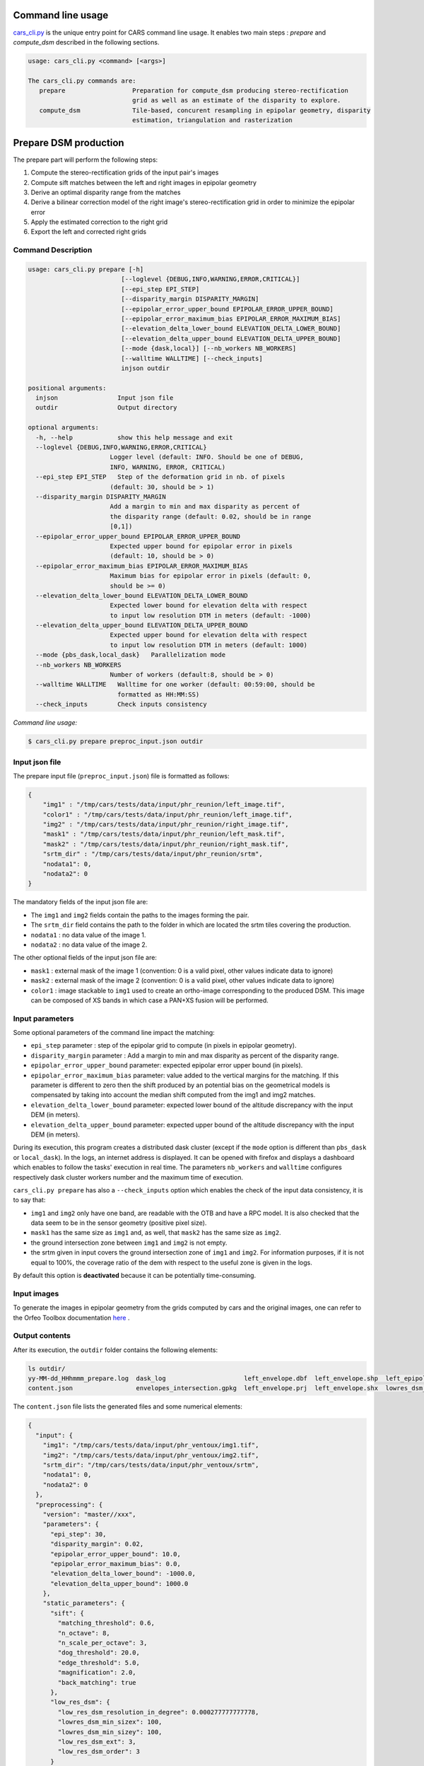 Command line usage
==================

`cars_cli.py  <../../bin/cars_cli.py>`_ is the unique entry point for CARS command line usage. 
It enables two main steps : `prepare` and `compute_dsm` described in the following sections. 

.. code-block:: bash

    usage: cars_cli.py <command> [<args>]

    The cars_cli.py commands are:
       prepare                  Preparation for compute_dsm producing stereo-rectification
                                grid as well as an estimate of the disparity to explore.
       compute_dsm              Tile-based, concurent resampling in epipolar geometry, disparity
                                estimation, triangulation and rasterization


Prepare DSM production
======================

The prepare part will perform the following steps:

1. Compute the stereo-rectification grids of the input pair's images
2. Compute sift matches between the left and right images in epipolar geometry
3. Derive an optimal disparity range from the matches
4. Derive a bilinear correction model of the right image's stereo-rectification grid in order to minimize the epipolar error
5. Apply the estimated correction to the right grid
6. Export the left and corrected right grids


Command Description
-------------------

.. code-block:: bash

  usage: cars_cli.py prepare [-h]
                           [--loglevel {DEBUG,INFO,WARNING,ERROR,CRITICAL}]
                           [--epi_step EPI_STEP]
                           [--disparity_margin DISPARITY_MARGIN]
                           [--epipolar_error_upper_bound EPIPOLAR_ERROR_UPPER_BOUND]
                           [--epipolar_error_maximum_bias EPIPOLAR_ERROR_MAXIMUM_BIAS]
                           [--elevation_delta_lower_bound ELEVATION_DELTA_LOWER_BOUND]
                           [--elevation_delta_upper_bound ELEVATION_DELTA_UPPER_BOUND]
                           [--mode {dask,local}] [--nb_workers NB_WORKERS]
                           [--walltime WALLTIME] [--check_inputs]
                           injson outdir

  positional arguments:
    injson                Input json file
    outdir                Output directory

  optional arguments:
    -h, --help            show this help message and exit
    --loglevel {DEBUG,INFO,WARNING,ERROR,CRITICAL}
                        Logger level (default: INFO. Should be one of DEBUG,
                        INFO, WARNING, ERROR, CRITICAL)
    --epi_step EPI_STEP   Step of the deformation grid in nb. of pixels
                        (default: 30, should be > 1)
    --disparity_margin DISPARITY_MARGIN
                        Add a margin to min and max disparity as percent of
                        the disparity range (default: 0.02, should be in range
                        [0,1])
    --epipolar_error_upper_bound EPIPOLAR_ERROR_UPPER_BOUND
                        Expected upper bound for epipolar error in pixels
                        (default: 10, should be > 0)
    --epipolar_error_maximum_bias EPIPOLAR_ERROR_MAXIMUM_BIAS
                        Maximum bias for epipolar error in pixels (default: 0,
                        should be >= 0)
    --elevation_delta_lower_bound ELEVATION_DELTA_LOWER_BOUND
                        Expected lower bound for elevation delta with respect
                        to input low resolution DTM in meters (default: -1000)
    --elevation_delta_upper_bound ELEVATION_DELTA_UPPER_BOUND
                        Expected upper bound for elevation delta with respect
                        to input low resolution DTM in meters (default: 1000)
    --mode {pbs_dask,local_dask}   Parallelization mode
    --nb_workers NB_WORKERS
                        Number of workers (default:8, should be > 0)
    --walltime WALLTIME   Walltime for one worker (default: 00:59:00, should be
                          formatted as HH:MM:SS)
    --check_inputs        Check inputs consistency

`Command line usage:`

.. code-block:: bash

    $ cars_cli.py prepare preproc_input.json outdir

Input json file
---------------

The prepare input file (``preproc_input.json``) file is formatted as follows:

.. code-block:: json

    {
        "img1" : "/tmp/cars/tests/data/input/phr_reunion/left_image.tif",
        "color1" : "/tmp/cars/tests/data/input/phr_reunion/left_image.tif",
        "img2" : "/tmp/cars/tests/data/input/phr_reunion/right_image.tif",
        "mask1" : "/tmp/cars/tests/data/input/phr_reunion/left_mask.tif",
        "mask2" : "/tmp/cars/tests/data/input/phr_reunion/right_mask.tif",
        "srtm_dir" : "/tmp/cars/tests/data/input/phr_reunion/srtm",
        "nodata1": 0,
        "nodata2": 0
    }


The mandatory fields of the input json file are:

* The ``img1`` and ``img2`` fields contain the paths to the images forming the pair.
* The ``srtm_dir`` field contains the path to the folder in which are located the srtm tiles covering the production.
* ``nodata1`` : no data value of the image 1.
* ``nodata2`` : no data value of the image 2.

The other optional fields of the input json file are:

* ``mask1`` : external mask of the image 1 (convention: 0 is a valid pixel, other values indicate data to ignore)
* ``mask2`` : external mask of the image 2 (convention: 0 is a valid pixel, other values indicate data to ignore)
* ``color1`` : image stackable to ``img1`` used to create an ortho-image corresponding to the produced DSM. This image can be composed of XS bands in which case a PAN+XS fusion will be performed.

Input parameters
----------------

Some optional parameters of the command line impact the matching:

* ``epi_step`` parameter :  step of the epipolar grid to compute (in pixels in epipolar geometry).
* ``disparity_margin`` parameter :  Add a margin to min and max disparity as percent of the disparity range.
* ``epipolar_error_upper_bound`` parameter: expected epipolar error upper bound (in pixels).
* ``epipolar_error_maximum_bias`` parameter: value added to the vertical margins for the matching. If this parameter is different to zero then the shift produced by an potential bias on the geometrical models is compensated by taking into account the median shift computed from the img1 and img2 matches.
* ``elevation_delta_lower_bound`` parameter: expected lower bound of the altitude discrepancy with the input DEM (in meters).
* ``elevation_delta_upper_bound`` parameter: expected upper bound of the altitude discrepancy with the input DEM (in meters).

During its execution, this program creates a distributed dask cluster (except if the ``mode`` option is different than ``pbs_dask`` or ``local_dask``). In the logs, an internet address is displayed. It can be opened with firefox and displays a dashboard which enables to follow the tasks' execution in real time. The parameters ``nb_workers`` and ``walltime`` configures respectively dask cluster workers number and the maximum time of execution.

``cars_cli.py prepare`` has also a ``--check_inputs`` option which enables the check of the input data consistency, it is to say that:

* ``img1`` and ``img2`` only have one band, are readable with the OTB and have a RPC model. It is also checked that the data seem to be in the sensor geometry (positive pixel size).
* ``mask1`` has the same size as ``img1`` and, as well, that ``mask2`` has the same size as ``img2``.
* the ground intersection zone between ``img1`` and ``img2`` is not empty.
* the srtm given in input covers the ground intersection zone of ``img1`` and ``img2``. For information purposes, if it is not equal to 100%, the coverage ratio of the dem with respect to the useful zone is given in the logs.

By default this option is **deactivated** because it can be potentially time-consuming.

Input images
------------

To generate the images in epipolar geometry from the grids computed by cars and the original images, one can refer to the Orfeo Toolbox documentation `here <https://www.orfeo-toolbox.org/CookBook/recipes/stereo.html#resample-images-in-epipolar-geometry>`_ .

Output contents
---------------

After its execution, the ``outdir`` folder contains the following elements:

.. code-block:: bash

    ls outdir/
    yy-MM-dd_HHhmmm_prepare.log  dask_log                     left_envelope.dbf  left_envelope.shp  left_epipolar_grid.tif      lowres_elevation_diff.nc  matches.npy      right_envelope.dbf  right_envelope.shp  right_epipolar_grid.tif
    content.json                 envelopes_intersection.gpkg  left_envelope.prj  left_envelope.shx  lowres_dsm_from_matches.nc  lowres_initial_dem.nc     raw_matches.npy  right_envelope.prj  right_envelope.shx  right_epipolar_grid_uncorrected.tif

The ``content.json`` file lists the generated files and some numerical elements:

.. code-block:: json

    {
      "input": {
        "img1": "/tmp/cars/tests/data/input/phr_ventoux/img1.tif",
        "img2": "/tmp/cars/tests/data/input/phr_ventoux/img2.tif",
        "srtm_dir": "/tmp/cars/tests/data/input/phr_ventoux/srtm",
        "nodata1": 0,
        "nodata2": 0
      },
      "preprocessing": {
        "version": "master//xxx",
        "parameters": {
          "epi_step": 30,
          "disparity_margin": 0.02,
          "epipolar_error_upper_bound": 10.0,
          "epipolar_error_maximum_bias": 0.0,
          "elevation_delta_lower_bound": -1000.0,
          "elevation_delta_upper_bound": 1000.0
        },
        "static_parameters": {
          "sift": {
            "matching_threshold": 0.6,
            "n_octave": 8,
            "n_scale_per_octave": 3,
            "dog_threshold": 20.0,
            "edge_threshold": 5.0,
            "magnification": 2.0,
            "back_matching": true
          },
          "low_res_dsm": {
            "low_res_dsm_resolution_in_degree": 0.000277777777778,
            "lowres_dsm_min_sizex": 100,
            "lowres_dsm_min_sizey": 100,
            "low_res_dsm_ext": 3,
            "low_res_dsm_order": 3
          }
        },
        "output": {
          "left_envelope": "left_envelope.shp",
          "right_envelope": "right_envelope.shp",
          "envelopes_intersection": "envelopes_intersection.gpkg",
          "envelopes_intersection_bounding_box": [
            -58.589517087035645,
            -34.4931726206081,
            -58.58173610178845,
            -34.48677006524553
          ],
          "epipolar_size_x": 2407,
          "epipolar_size_y": 2510,
          "epipolar_origin_x": 0.0,
          "epipolar_origin_y": 0.0,
          "epipolar_spacing_x": 30.0,
          "epipolar_spacing_y": 30.0,
          "disp_to_alt_ratio": 2.5305049217664437,
          "raw_matches": "raw_matches.npy",
          "left_epipolar_grid": "left_epipolar_grid.tif",
          "right_epipolar_grid": "right_epipolar_grid.tif",
          "right_epipolar_uncorrected_grid": "right_epipolar_grid_uncorrected.tif",
          "minimum_disparity": -8.873300104758348,
          "maximum_disparity": 2.2324556746626323,
          "matches": "matches.npy",
          "lowres_dsm": "lowres_dsm_from_matches.nc",
          "lowres_initial_dem": "lowres_initial_dem.nc",
          "lowres_elevation_difference": "lowres_elevation_diff.nc",
          "corrected_lowres_dsm_from_matches": "corrected_lowres_dsm_from_matches.nc",
          "corrected_lowres_elevation_diff": "corrected_lowres_elevation_diff.nc"
        }
      }
    }


The other files are:

* ``left_epipolar_grid.tif`` : left image epipolar grid
* ``right_epipolar_grid.tif`` : right image epipolar grid with correction
* ``left_envelope.shp`` : left image envelope
* ``right_envelope.shp`` : right image envelope
* ``envelopes_intersection.gpkg`` : intersection of the right and left images' envelopes
* ``ground_positions_grid.tif`` : image with the same geometry as the epipolar grid and for which each point has for value the ground position (lat/lon) of the corresponding point in the epipolar grid
* ``matches.npy`` : matches list after filtering
* ``raw_matches.npy`` : initial matches list
* ``lowres_dsm_from_matches.nc`` : low resolution DSM computed from the matches
* ``lowres_elevation_diff.nc`` : difference between the low resolution DSM computed from the matches and the initial DEM in input of the prepare step
* ``lowres_initial_dem.nc`` : initial DEM in input of the prepare step corresponding to the two images envelopes' intersection zone
* ``corrected_lowres_dsm_from_matches.nc`` :  Corrected low resolution DSM from matches if low resolution DSM is large enough (minimum size is 100x100)
* ``corrected_lowres_elevation_diff.nc`` : difference between the initial DEM in input of the prepare step  and the corrected low resolution DSM. if low resolution DSM is large enough (minimum size is 100x100)

DSM production with compute\_dsm
================================

Once the prepare preprocessing step is done, the ``compute_dsm`` program will be in charge of:

1. **resampling the images pairs in epipolar geometry** (corrected one for the right image) by using SRTM in order to reduce the disparity intervals to explore,
2. **correlating the images pairs** in epipolar geometry
3. **triangulating the sights** and get for each point of the reference image a latitude, longitude, altitude point
4. **filtering the 3D points cloud** via two consecutive filters. The first one removes the small groups of 3D points. The second filters the points which have the most scattered neighbors. Those two filters are activated by default.
5. **projecting these altitudes on a regular grid** as well as the associated color

Command Description
-------------------

.. code-block:: bash

    usage: cars_cli.py compute_dsm [-h]
                                   [--loglevel {DEBUG,INFO,WARNING,ERROR,CRITICAL}]
                                   [--sigma SIGMA] [--dsm_radius DSM_RADIUS]
                                   [--resolution RESOLUTION] [--epsg EPSG]
                                   [--roi [ROI [ROI ...]]]
                                   [--mode {pbs_dask,local_dask,mp}]
                                   [--nb_workers NB_WORKERS] [--walltime WALLTIME]
                                   [--dsm_no_data DSM_NO_DATA]
                                   [--color_no_data COLOR_NO_DATA]
                                   [--corr_config CORR_CONFIG]
                                   [--min_elevation_offset MIN_ELEVATION_OFFSET]
                                   [--max_elevation_offset MAX_ELEVATION_OFFSET]
                                   [--output_stats] [--use_geoid_as_alt_ref]
                                   [--use_sec_disp] [--snap_to_left_image]
                                   [--align_with_lowres_dem]
                                   [--disable_cloud_small_components_filter]
                                   [--disable_cloud_statistical_outliers_filter]
                                   [injsons [injsons ...]] outdir

    positional arguments:
      injsons               Input json files
      outdir                Output directory

    optional arguments:
      -h, --help            show this help message and exit
      --loglevel {DEBUG,INFO,WARNING,ERROR,CRITICAL}
                            Logger level (default: INFO. Should be one of DEBUG,
                            INFO, WARNING, ERROR, CRITICAL)
      --sigma SIGMA         Sigma for rasterization in fraction of pixels
                            (default: None, should be >= 0)
      --dsm_radius DSM_RADIUS
                            Radius for rasterization in pixels (default: 1, should
                            be >= 0)
      --resolution RESOLUTION
                            Digital Surface Model resolution (default: 0.5, should
                            be > 0)
      --epsg EPSG           EPSG code (default: None, should be > 0)
      --roi [ROI [ROI ...]]
                            DSM ROI in final projection [xmin ymin xmax ymax] (it
                            has to be in final projection) or DSM ROI file (vector
                            file or image which footprint will be taken as ROI).
      --mode {pbs_dask,local_dask,mp}
                            Parallelization mode
      --nb_workers NB_WORKERS
                            Number of workers (default: 8, should be > 0)
      --walltime WALLTIME   Walltime for one worker (default: 00:59:00, should be
                            formatted as HH:MM:SS)
      --dsm_no_data DSM_NO_DATA
                            No data value to use in the final DSM file (default:
                            -32768)
      --color_no_data COLOR_NO_DATA
                            No data value to use in the final color image
                            (default: 0)
      --corr_config CORR_CONFIG
                            Correlator config (json file)
      --min_elevation_offset MIN_ELEVATION_OFFSET
                            Override minimum disparity from prepare step with this
                            offset in meters
      --max_elevation_offset MAX_ELEVATION_OFFSET
                            Override maximum disparity from prepare step with this
                            offset in meters
      --output_stats        Outputs dsm as a netCDF file embedding quality
                            statistics.
      --use_geoid_as_alt_ref
                            Use geoid grid as altimetric reference.
      --use_sec_disp        Use the points cloud generated from the secondary
                            disparity map.
      --snap_to_left_image  This mode can be used if all pairs share the same left
                            image. In that case it will modify lines of sights of
                            secondary images so that they all cross those of the
                            reference image.
      --align_with_lowres_dem
                            If this mode is used, during triangulation, points
                            will be corrected using the estimated correction from
                            the prepare step in order to align 3D points with the
                            low resolution initial DEM.
      --disable_cloud_small_components_filter
                            This mode deactivates the points cloud filtering of
                            small components.
      --disable_cloud_statistical_outliers_filter
                            This mode deactivates the points cloud filtering of
                            statistical outliers.

Input json file
---------------

This program takes as input a json file (or a list of N json files in the case of a N images pairs processing) which corresponds to the content.json file generated at the prepare step (cf. above). Its output is the path to the folder which will contain the results of the stereo, that is to say the ``dsm.tif`` (regular grid of altitudes) and the ``clr.tif`` (corresponding color) files.

Input parameters
----------------

Some optional parameters enable to modify the regular grid:

* ``sigma``: controls the influence radius of each point of the cloud during the rasterization
* ``dsm_radius``: number of pixel rings to take into account in order to define the altitude of the current pixel
* ``resolution``: altitude grid step (dsm)
* ``epsg``: epsg code used for the cloud projection. If not set by the user, the more appropriate UTM zone will be retrieved automatically
* ``roi``: final dsm ROI. If the ROI is given by a float quadruplet, they have to already be in the final geometry. If the ROI is given by a vector file, or an image, the conversion to the final geometry will be performed automatically.

    * example with a quadruplet: ``cars_cli.py compute_dsm content.json outdir/ --roi 0.1 0.2 0.3 0.4``
* ``dsm_no_data``: no data value of the final dsm
* ``color_no_data``: no data value of the final color ortho-image
* ``corr``: correlator to use ('pandora' (version V1.B))
* ``corr_config``: correlator's configuration file (for pandora)
* ``min_elevation_offset``: minimum offset in meter to use for the correlation. This parameter is converted in minimum of disparity using the disp_to_alt_ratio computed in the prepare step.
* ``max_elevation_offset``: maximum offset in meter to use for the correlation. This parameter is converted in maximum of disparity using the disp_to_alt_ratio computed in the prepare step.
* ``use_geoid_as_alt_ref``: controls the altimetric reference used to compute altitudes. If activated, the function uses the geoid file defined by the ```OTB_GEOID_FILE``` environment variable.
* ``use_sec_disp`` : enables to use the secondary disparity map to densify the 3D points cloud.
* ``snap_to_left_image`` : each 3D point is snapped to line of sight from left reference image (instead of using mid-point). This increases the coherence between several pairs if left image is the same image for all pairs.
* ``align_with_lowres_dem``: During prepare step, a cubic splines correction is computed so as to align DSM from a pair with the initial low resolution DEM. If this mode is used, the correction estimated for each pair is applied. This will increases coherency between pairs and with the initial low resolution DEM.
* ``disable_cloud_small_components_filter``: Deactivate the filtering of small 3D points groups. The filtered groups are composed of less than 50 points, the distance between two "linked" points is less than 3.
* ``disable_cloud_statistical_outliers_filter``: Deactivate the statistical filtering of the 3D points. For this filter the examined statistic is the mean distance of each point to its 50 nearest neighbors. The filtered points have a mean distance superior than this statistic's mean + 5 * this statistic's standard deviation.

DASK parameters
---------------
As the prepare part, During its execution, this program creates a distributed dask cluster (except if the ``mode`` option is different than ``pbs_dask`` or ``local_dask``). In the logs, an internet address is displayed. It can be opened with firefox and displays a dashboard which enables to follow the tasks execution in real time.
The following parameters can be used :
* ``mode``: parallelisation mode (``pbs_dask``, ``local_dask`` or ``mp`` for multiprocessing)
* ``nb_workers``: number of nodes to use for the computation
* ``walltime``: nodes' allocation time

To know the number of used cores, the program rests on the ``OMP_NUM_THREADS`` environment variable.
In intern, the tile size is estimated from the value of the ``OTB_MAX_RAM_HINT`` variable (expressed in MB) times the memory amount reserved for a node, it is to say ``OMP_NUM_THREADS x 5 Gb``.
For a production at full image scale (or using several images), it is recommended that ``OTB_MAX_RAM_HINT`` is set to a value high enough to fill the allocated resources. For example, for ``OMP_NUM_THREADS=8``, the allocated memory for a node is set to 20Gb, thus the ``OTB_MAX_RAM_HINT`` can be set to 10 000.
A low value of ``OTB_MAX_RAM_HINT`` leads to a higher number of generated tiles and an under-consumption of the allocated resources.

Other environment variables can impact the dask execution on the cluster:

* ``CARS_NB_WORKERS_PER_PBS_JOB``: defines the number of workers that are started for each PBS job (set to 2 by default)
* ``CARS_PBS_QUEUE``: enables to turn to another queue than the standard one (dev for example)
* ``OPJ_NUM_THREADS``, ``NUMBA_NUM_THREADS`` and ``GDAL_NUM_THREADS`` are exported on each job (all set by default to the same value as ``OMP_NUM_THREADS``, it is to say 4)

The nodes on which the computations are performed should be able to handle the opening of several files at once. In the other case, some "Too many open files" errors can happen. It is then recommended to launch the command again on nodes which have a higher opened files limit.

Output contents
---------------

The output folder contains a content.json file, the computed dsm and the color ortho-image (if the ``color1`` field is not set in the input configuration file then the ``img1`` is used).

.. code-block:: bash

    $ ls
    clr.tif  content.json  dask_log  dsm.tif

If the ``--output_stats`` is activated, the output directory will contain tiff images corresponding to different statistics computed during the rasterization.

.. code-block:: bash

    $ ls
    clr.tif  content.json  dask_log  dsm_mean.tif  dsm_n_pts.tif  dsm_pts_in_cell.tif  dsm_std.tif  dsm.tif

Those statistics are:

* The number of 3D points used to compute each cell (``dsm_n_pts.tif``)
* The elevations' mean of the 3D points used to compute each cell (``dsm_mean.tif``)
* The elevations' standard deviation of the 3D points used to compute each cell (``dsm_std.tif``)
* The number of 3D points strictly contained in each cell (``dsm_pts_in_cell.tif``)


Once the computation is done, the output folder also contains a ``content.json`` file describing the folder's content and reminding the complete history of the production.

.. code-block:: json

    {
      "input_configurations": [
        {
          "input": {
            "img1": "/tmp/cars/tests/data/input/phr_ventoux/left_image.tif",
            "img2": "/tmp/cars/tests/data/input/phr_ventoux/right_image.tif",
            "srtm_dir": "/tmp/cars/tests/data/input/phr_ventoux/srtm",
            "nodata1": 0,
            "nodata2": 0
          },
          "preprocessing": {
            "version": "master//xxx",
            "parameters": {
              "epi_step": 30,
              "disparity_margin": 0.02,
              "epipolar_error_upper_bound": 10.0,
              "epipolar_error_maximum_bias": 0.0,
              "elevation_delta_lower_bound": -1000.0,
              "elevation_delta_upper_bound": 1000.0
            },
            "static_parameters": {
              "sift": {
                "matching_threshold": 0.6,
                "n_octave": 8,
                "n_scale_per_octave": 3,
                "dog_threshold": 20.0,
                "edge_threshold": 5.0,
                "magnification": 2.0,
                "back_matching": true
              },
              "low_res_dsm": {
                "low_res_dsm_resolution_in_degree": 0.000277777777778,
                "lowres_dsm_min_sizex": 100,
                "lowres_dsm_min_sizey": 100,
                "low_res_dsm_ext": 3,
                "low_res_dsm_order": 3
              }
            },
            "output": {
              "left_envelope": "/tmp/left_envelope.shp",
              "right_envelope": "/tmp/right_envelope.shp",
              "envelopes_intersection": "/tmp/envelopes_intersection.gpkg",
              "envelopes_intersection_bounding_box": [
                -58.589517087035645,
                -34.4931726206081,
                -58.58173610178845,
                -34.48677006524553
              ],
              "epipolar_size_x": 2407,
              "epipolar_size_y": 2510,
              "epipolar_origin_x": 0.0,
              "epipolar_origin_y": 0.0,
              "epipolar_spacing_x": 30.0,
              "epipolar_spacing_y": 30.0,
              "disp_to_alt_ratio": 2.5305049217664437,
              "raw_matches": "/tmp/raw_matches.npy",
              "left_epipolar_grid": "/tmp/left_epipolar_grid.tif",
              "right_epipolar_grid": "/tmp/right_epipolar_grid.tif",
              "right_epipolar_uncorrected_grid": "/tmp/right_epipolar_grid_uncorrected.tif",
              "minimum_disparity": -8.873300104758348,
              "maximum_disparity": 2.2324556746626323,
              "matches": "/tmp/matches.npy",
              "lowres_dsm": "/tmp/lowres_dsm_from_matches.nc",
              "lowres_initial_dem": "/tmp/lowres_initial_dem.nc",
              "lowres_elevation_difference": "/tmp/lowres_elevation_diff.nc"
            }
          }
        }
      ],
      "stereo": {
        "version": "master//xxx",
        "parameters": {
          "resolution": 0.30000001192092896,
          "sigma": null,
          "dsm_radius": 1,
          "epsg": 32721
        },
        "static_parameters": {
          "rasterization": {
            "grid_points_division_factor": null
          },
          "cloud_filtering": {
            "small_components": {
              "on_ground_margin": 10,
              "connection_distance": 3.0,
              "nb_points_threshold": 50,
              "clusters_distance_threshold": null,
              "removed_elt_mask": false,
              "mask_value": 255
            }
          }
        },
        "output": {
          "altimetric_reference": "ellipsoid",
          "epsg": 32721,
          "dsm": "dsm.tif",
          "dsm_no_data": -32768.0,
          "color_no_data": 0.0,
          "color": "clr.tif"
        }
      }
    }
